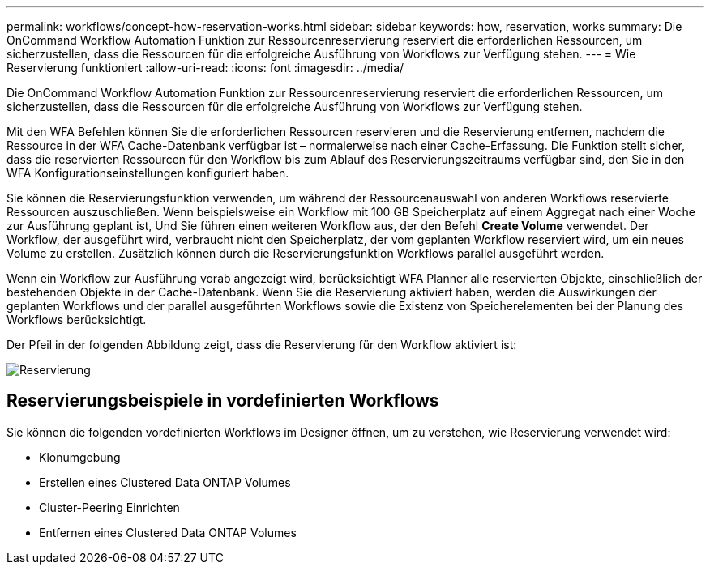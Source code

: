 ---
permalink: workflows/concept-how-reservation-works.html 
sidebar: sidebar 
keywords: how, reservation, works 
summary: Die OnCommand Workflow Automation Funktion zur Ressourcenreservierung reserviert die erforderlichen Ressourcen, um sicherzustellen, dass die Ressourcen für die erfolgreiche Ausführung von Workflows zur Verfügung stehen. 
---
= Wie Reservierung funktioniert
:allow-uri-read: 
:icons: font
:imagesdir: ../media/


[role="lead"]
Die OnCommand Workflow Automation Funktion zur Ressourcenreservierung reserviert die erforderlichen Ressourcen, um sicherzustellen, dass die Ressourcen für die erfolgreiche Ausführung von Workflows zur Verfügung stehen.

Mit den WFA Befehlen können Sie die erforderlichen Ressourcen reservieren und die Reservierung entfernen, nachdem die Ressource in der WFA Cache-Datenbank verfügbar ist – normalerweise nach einer Cache-Erfassung. Die Funktion stellt sicher, dass die reservierten Ressourcen für den Workflow bis zum Ablauf des Reservierungszeitraums verfügbar sind, den Sie in den WFA Konfigurationseinstellungen konfiguriert haben.

Sie können die Reservierungsfunktion verwenden, um während der Ressourcenauswahl von anderen Workflows reservierte Ressourcen auszuschließen. Wenn beispielsweise ein Workflow mit 100 GB Speicherplatz auf einem Aggregat nach einer Woche zur Ausführung geplant ist, Und Sie führen einen weiteren Workflow aus, der den Befehl *Create Volume* verwendet. Der Workflow, der ausgeführt wird, verbraucht nicht den Speicherplatz, der vom geplanten Workflow reserviert wird, um ein neues Volume zu erstellen. Zusätzlich können durch die Reservierungsfunktion Workflows parallel ausgeführt werden.

Wenn ein Workflow zur Ausführung vorab angezeigt wird, berücksichtigt WFA Planner alle reservierten Objekte, einschließlich der bestehenden Objekte in der Cache-Datenbank. Wenn Sie die Reservierung aktiviert haben, werden die Auswirkungen der geplanten Workflows und der parallel ausgeführten Workflows sowie die Existenz von Speicherelementen bei der Planung des Workflows berücksichtigt.

Der Pfeil in der folgenden Abbildung zeigt, dass die Reservierung für den Workflow aktiviert ist:

image::../media/reservation.gif[Reservierung]



== Reservierungsbeispiele in vordefinierten Workflows

Sie können die folgenden vordefinierten Workflows im Designer öffnen, um zu verstehen, wie Reservierung verwendet wird:

* Klonumgebung
* Erstellen eines Clustered Data ONTAP Volumes
* Cluster-Peering Einrichten
* Entfernen eines Clustered Data ONTAP Volumes

